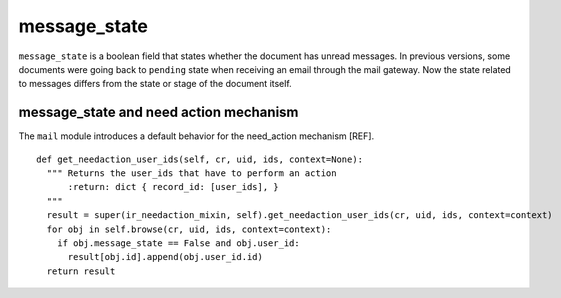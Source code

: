 .. _mail_state:

message_state
=============

``message_state`` is a boolean field that states whether the document
has unread messages. In previous versions, some documents were going
back to ``pending`` state when receiving an email through the mail
gateway. Now the state related to messages differs from the state or
stage of the document itself.

message_state and need action mechanism
+++++++++++++++++++++++++++++++++++++++

The ``mail`` module introduces a default behavior for the need_action
mechanism [REF].

::

  def get_needaction_user_ids(self, cr, uid, ids, context=None):
    """ Returns the user_ids that have to perform an action
        :return: dict { record_id: [user_ids], }
    """
    result = super(ir_needaction_mixin, self).get_needaction_user_ids(cr, uid, ids, context=context)
    for obj in self.browse(cr, uid, ids, context=context):
      if obj.message_state == False and obj.user_id:
        result[obj.id].append(obj.user_id.id)
    return result

